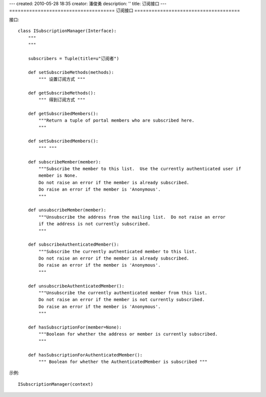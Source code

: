 ---
created: 2010-05-28 18:35
creator: 潘俊勇
description: ''
title: 订阅接口
---
=====================================
订阅接口
=====================================

接口::

    class ISubscriptionManager(Interface):
        """
        """

        subscribers = Tuple(title=u"订阅者")

        def setSubscribeMethods(methods):
            """ 设置订阅方式 """

        def getSubscribeMethods():
            """ 得到订阅方式 """

        def getSubscribedMembers():
            """Return a tuple of portal members who are subscribed here.
            """

        def setSubscribedMembers():
            """ """

        def subscribeMember(member):
            """Subscribe the member to this list.  Use the currently authenticated user if
            member is None.
            Do not raise an error if the member is already subscribed.
            Do raise an error if the member is 'Anonymous'.
            """

        def unsubscribeMember(member):
            """Unsubscribe the address from the mailing list.  Do not raise an error
            if the address is not currently subscribed.
            """

        def subscribeAuthenticatedMember():
            """Subscribe the currently authenticated member to this list.
            Do not raise an error if the member is already subscribed.
            Do raise an error if the member is 'Anonymous'.
            """

        def unsubscribeAuthenticatedMember():
            """Unsubscribe the currently authenticated member from this list.
            Do not raise an error if the member is not currently subscribed.
            Do raise an error if the member is 'Anonymous'.
            """

        def hasSubscriptionFor(member=None):
            """Boolean for whether the address or member is currently subscribed.
            """

        def hasSubscriptionForAuthenticatedMember():
            """ Boolean for whether the AuthenticatedMember is subscribed """

示例::

   ISubscriptionManager(context)

